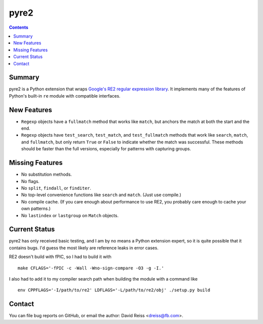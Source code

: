 =====
pyre2
=====

.. contents::

Summary
=======

pyre2 is a Python extension that wraps
`Google's RE2 regular expression library
<https://github.com/google/re2/>`_.
It implements many of the features of Python's built-in
``re`` module with compatible interfaces.


New Features
============

* ``Regexp`` objects have a ``fullmatch`` method that works like ``match``,
  but anchors the match at both the start and the end.
* ``Regexp`` objects have
  ``test_search``, ``test_match``, and ``test_fullmatch``
  methods that work like ``search``, ``match``, and ``fullmatch``,
  but only return ``True`` or ``False`` to indicate
  whether the match was successful.
  These methods should be faster than the full versions,
  especially for patterns with capturing groups.


Missing Features
================

* No substitution methods.
* No flags.
* No ``split``, ``findall``, or ``finditer``.
* No top-level convenience functions like ``search`` and ``match``.
  (Just use compile.)
* No compile cache.
  (If you care enough about performance to use RE2,
  you probably care enough to cache your own patterns.)
* No ``lastindex`` or ``lastgroup`` on ``Match`` objects.


Current Status
==============

pyre2 has only received basic testing,
and I am by no means a Python extension expert,
so it is quite possible that it contains bugs.
I'd guess the most likely are reference leaks in error cases.

RE2 doesn't build with fPIC, so I had to build it with

::

  make CFLAGS='-fPIC -c -Wall -Wno-sign-compare -O3 -g -I.'

I also had to add it to my compiler search path when building the module
with a command like

::

  env CPPFLAGS='-I/path/to/re2' LDFLAGS='-L/path/to/re2/obj' ./setup.py build


Contact
=======

You can file bug reports on GitHub, or email the author:
David Reiss <dreiss@fb.com>.
